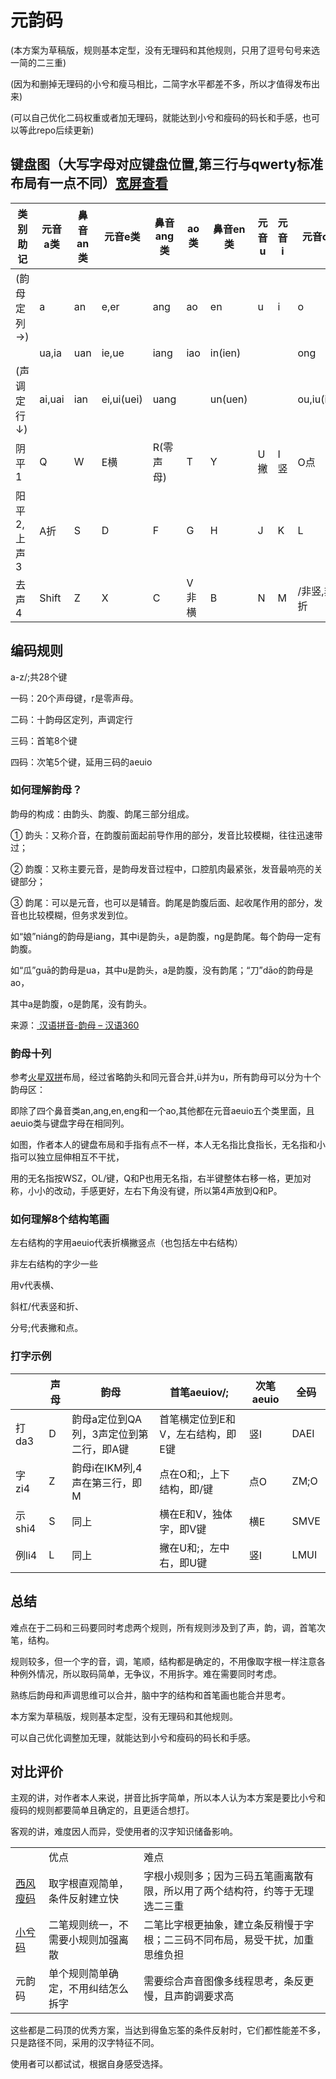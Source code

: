 * 元韵码

(本方案为草稿版，规则基本定型，没有无理码和其他规则，只用了逗号句号来选一简的二三重)

(因为和删掉无理码的小兮和瘦马相比，二简字水平都差不多，所以才值得发布出来)

(可以自己优化二码权重或者加无理码，就能达到小兮和瘦码的码长和手感，也可以等此repo后续更新)

** 键盘图（大写字母对应键盘位置,第三行与qwerty标准布局有一点不同）[[https://github.com/artlessgarden/yym/blob/main/readme.org][宽屏查看]]

| 类别助记    | 元音a类 | 鼻音an类 | 元音e类    | 鼻音ang类 | ao类  | 鼻音en类 | 元音u | 元音i | 元音o类    | 鼻音eng    |
|-------------+---------+----------+------------+-----------+-------+----------+-------+-------+------------+------------|
| (韵母定列→) | a       | an       | e,er       | ang       | ao    | en       | u     | i     | o          | eng        |
|             | ua,ia   | uan      | ie,ue      | iang      | iao   | in(ien)  |       |       | ong        | ing(ieng)  |
| (声调定行↓) | ai,uai  | ian      | ei,ui(uei) | uang      |       | un(uen)  |       |       | ou,iu(iou) |            |
|-------------+---------+----------+------------+-----------+-------+----------+-------+-------+------------+------------|
| 阴平1       | Q       | W        | E横        | R(零声母) | T     | Y        | U撇   | I竖   | O点        | P          |
| 阳平2,上声3 | A折     | S        | D          | F         | G     | H        | J     | K     | L          | ;非撇,非点 |
| 去声4       | Shift   | Z        | X          | C         | V非横 | B        | N     | M     | /非竖,非折 | Shift      |

** 编码规则

a-z/;共28个键

一码：20个声母键，r是零声母。

二码：十韵母区定列，声调定行

三码：首笔8个键

四码：次笔5个键，延用三码的aeuio

[[file:image.png]]

*** 如何理解韵母？

韵母的构成：由韵头、韵腹、韵尾三部分组成。

① 韵头：又称介音，在韵腹前面起前导作用的部分，发音比较模糊，往往迅速带过；

② 韵腹：又称主要元音，是韵母发音过程中，口腔肌肉最紧张，发音最响亮的关键部分；

③ 韵尾：可以是元音，也可以是辅音。韵尾是韵腹后面、起收尾作用的部分，发音也比较模糊，但务求发到位。

如“娘”niáng的韵母是iang，其中i是韵头，a是韵腹，ng是韵尾。每个韵母一定有韵腹。

如“瓜”guā的韵母是ua，其中u是韵头，a是韵腹，没有韵尾；“刀”dāo的韵母是ao，

其中a是韵腹，o是韵尾，没有韵头。

来源：[[https://hanyu360.com/portfolio-item/yunmu/][ 汉语拼音-韵母 – 汉语360]]

*** 韵母十列

参考[[https://github.com/macroxue/shuangpin/?tab=readme-ov-file#%E7%81%AB%E6%98%9F%E5%8F%8C%E6%8B%BC][火星双拼]]布局，经过省略韵头和同元音合并,ü并为u，所有韵母可以分为十个韵母区：

即除了四个鼻音类an,ang,en,eng和一个ao,其他都在元音aeuio五个类里面，且aeuio类与键盘字母在相同列。

如图，作者本人的键盘布局和手指有点不一样，本人无名指比食指长，无名指和小指可以独立屈伸相互不干扰，

用的无名指按WSZ，OL/键，Q和P也用无名指，右半键整体右移一格，更加对称，小小的改动，手感更好，左右下角没有键，所以第4声放到Q和P。

[[file:keymap.png]]

*** 如何理解8个结构笔画

左右结构的字用aeuio代表折横撇竖点（也包括左中右结构）

非左右结构的字少一些

用v代表横、

斜杠/代表竖和折、

分号;代表撇和点。

*** 打字示例

|        | 声母 | 韵母                                    | 首笔aeuiov/;                      | 次笔aeuio | 全码 |
|--------+------+-----------------------------------------+-----------------------------------+-----------+------|
| 打da3  | D    | 韵母a定位到QA列，3声定位到第二行，即A键 | 首笔横定位到E和V，左右结构，即E键 | 竖I       | DAEI |
| 字zi4  | Z    | 韵母i在IKM列,4声在第三行，即M           | 点在O和;，上下结构，即/键         | 点O       | ZM;O |
| 示shi4 | S    | 同上                                    | 横在E和V，独体字，即V键           | 横E       | SMVE |
| 例li4  | L    | 同上                                    | 撇在U和;，左中右，即U键           | 竖I       | LMUI |

** 总结

难点在于二码和三码要同时考虑两个规则，所有规则涉及到了声，韵，调，首笔次笔，结构。

规则较多，但一个字的音，调，笔顺，结构都是确定的，不用像取字根一样注意各种例外情况，所以取码简单，无争议，不用拆字。难在需要同时考虑。

熟练后韵母和声调思维可以合并，脑中字的结构和首笔画也能合并思考。

本方案为草稿版，规则基本定型，没有无理码和其他规则。

可以自己优化调整加无理，就能达到小兮和瘦码的码长和手感。

** 对比评价

主观的讲，对作者本人来说，拼音比拆字简单，所以本人认为本方案是要比小兮和瘦码的规则都要简单且确定的，且更适合想打。

客观的讲，难度因人而异，受使用者的汉字知识储备影响。

|          | 优点                               | 难点                                                                         |
| [[https://ding.tansongchen.com/tutorial/collection/second/shouma][西风瘦码]] | 取字根直观简单，条件反射建立快     | 字根小规则多；因为三码五笔画离散有限，所以用了两个结构符，约等于无理选二三重 |
| [[https://github.com/rimeinn/rime-xxm][小兮码]]   | 二笔规则统一，不需要小规则加强离散 | 二笔比字根更抽象，建立条反稍慢于字根；二三码不同布局，易受干扰，加重思维负担 |
| 元韵码   | 单个规则简单确定，不用纠结怎么拆字 | 需要综合声音图像多线程思考，条反更慢，且声韵调要求高                         |

这些都是二码顶的优秀方案，当达到得鱼忘筌的条件反射时，它们都性能差不多，只是路径不同，采用的汉字特征不同。

使用者可以都试试，根据自身感受选择。
